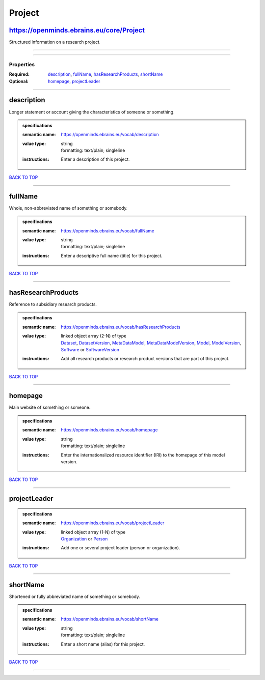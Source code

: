 #######
Project
#######

https://openminds.ebrains.eu/core/Project
-----------------------------------------

Structured information on a research project.

------------

------------

**********
Properties
**********

:Required: `description <description_heading_>`_, `fullName <fullName_heading_>`_, `hasResearchProducts <hasResearchProducts_heading_>`_, `shortName <shortName_heading_>`_
:Optional: `homepage <homepage_heading_>`_, `projectLeader <projectLeader_heading_>`_

------------

.. _description_heading:

description
-----------

Longer statement or account giving the characteristics of someone or something.

.. admonition:: specifications

   :semantic name: https://openminds.ebrains.eu/vocab/description
   :value type: | string
                | formatting: text/plain; singleline
   :instructions: Enter a description of this project.

`BACK TO TOP <Project_>`_

------------

.. _fullName_heading:

fullName
--------

Whole, non-abbreviated name of something or somebody.

.. admonition:: specifications

   :semantic name: https://openminds.ebrains.eu/vocab/fullName
   :value type: | string
                | formatting: text/plain; singleline
   :instructions: Enter a descriptive full name (title) for this project.

`BACK TO TOP <Project_>`_

------------

.. _hasResearchProducts_heading:

hasResearchProducts
-------------------

Reference to subsidiary research products.

.. admonition:: specifications

   :semantic name: https://openminds.ebrains.eu/vocab/hasResearchProducts
   :value type: | linked object array \(2-N\) of type
                | `Dataset <https://openminds-documentation.readthedocs.io/en/v1.0/schema_specifications/core/products/dataset.html>`_, `DatasetVersion <https://openminds-documentation.readthedocs.io/en/v1.0/schema_specifications/core/products/datasetVersion.html>`_, `MetaDataModel <https://openminds-documentation.readthedocs.io/en/v1.0/schema_specifications/core/products/metaDataModel.html>`_, `MetaDataModelVersion <https://openminds-documentation.readthedocs.io/en/v1.0/schema_specifications/core/products/metaDataModelVersion.html>`_, `Model <https://openminds-documentation.readthedocs.io/en/v1.0/schema_specifications/core/products/model.html>`_, `ModelVersion <https://openminds-documentation.readthedocs.io/en/v1.0/schema_specifications/core/products/modelVersion.html>`_, `Software <https://openminds-documentation.readthedocs.io/en/v1.0/schema_specifications/core/products/software.html>`_ or `SoftwareVersion <https://openminds-documentation.readthedocs.io/en/v1.0/schema_specifications/core/products/softwareVersion.html>`_
   :instructions: Add all research products or research product versions that are part of this project.

`BACK TO TOP <Project_>`_

------------

.. _homepage_heading:

homepage
--------

Main website of something or someone.

.. admonition:: specifications

   :semantic name: https://openminds.ebrains.eu/vocab/homepage
   :value type: | string
                | formatting: text/plain; singleline
   :instructions: Enter the internationalized resource identifier (IRI) to the homepage of this model version.

`BACK TO TOP <Project_>`_

------------

.. _projectLeader_heading:

projectLeader
-------------

.. admonition:: specifications

   :semantic name: https://openminds.ebrains.eu/vocab/projectLeader
   :value type: | linked object array \(1-N\) of type
                | `Organization <https://openminds-documentation.readthedocs.io/en/v1.0/schema_specifications/core/actors/organization.html>`_ or `Person <https://openminds-documentation.readthedocs.io/en/v1.0/schema_specifications/core/actors/person.html>`_
   :instructions: Add one or several project leader (person or organization).

`BACK TO TOP <Project_>`_

------------

.. _shortName_heading:

shortName
---------

Shortened or fully abbreviated name of something or somebody.

.. admonition:: specifications

   :semantic name: https://openminds.ebrains.eu/vocab/shortName
   :value type: | string
                | formatting: text/plain; singleline
   :instructions: Enter a short name (alias) for this project.

`BACK TO TOP <Project_>`_

------------

